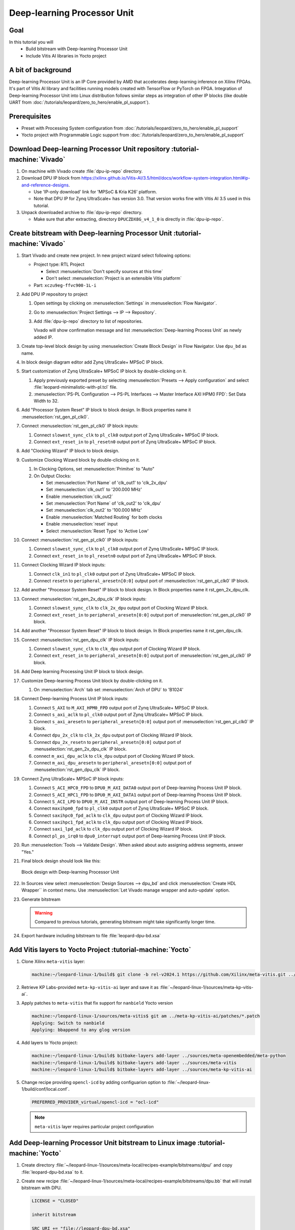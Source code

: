 Deep-learning Processor Unit
============================

Goal
----
In this tutorial you will
   - Build bitstream with Deep-learning Processor Unit
   - Include Vitis AI libraries in Yocto project

A bit of background
-------------------

Deep-learning Processor Unit is an IP Core provided by AMD that accelerates deep-learning inference on Xilinx FPGAs. It's part of Vitis AI library and facilities running models created with TensorFlow or PyTorch on FPGA. Integration of Deep-learning Processor Unit into Linux distribution follows similar steps as integration of other IP blocks (like double UART from :doc:`/tutorials/leopard/zero_to_hero/enable_pl_support`).

Prerequisites
-------------
* Preset with Processing System configuration from :doc:`/tutorials/leopard/zero_to_hero/enable_pl_support`
* Yocto project with Programmable Logic support from :doc:`/tutorials/leopard/zero_to_hero/enable_pl_support`

Download Deep-learning Processor Unit repository :tutorial-machine:`Vivado`
---------------------------------------------------------------------------
1. On machine with Vivado create :file:`dpu-ip-repo` directory.
2. Download DPU IP block from https://xilinx.github.io/Vitis-AI/3.5/html/docs/workflow-system-integration.html#ip-and-reference-designs.

   * Use 'IP-only download' link for 'MPSoC & Kria K26' platform.
   * Note that DPU IP for Zynq UltraScale+ has version 3.0. That version works fine with Vitis AI 3.5 used in this tutorial.

3. Unpack downloaded archive to :file:`dpu-ip-repo` directory.

   * Make sure that after extracting, directory ``DPUCZDX8G_v4_1_0`` is directly in :file:`dpu-ip-repo`.

Create bitstream with Deep-learning Processor Unit :tutorial-machine:`Vivado`
-----------------------------------------------------------------------------
#. Start Vivado and create new project. In new project wizard select following options:

   * Project type: RTL Project

     * Select :menuselection:`Don't specify sources at this time`
     * Don't select :menuselection:`Project is an extensible Vitis platform`

   * Part: ``xczu9eg-ffvc900-1L-i``

#. Add DPU IP repository to project

   1. Open settings by clicking on :menuselection:`Settings` in :menuselection:`Flow Navigator`.
   2. Go to :menuselection:`Project Settings --> IP --> Repository`.
   3. Add :file:`dpu-ip-repo` directory to list of repositories.

      Vivado will show confirmation message and list :menuselection:`Deep-learning Process Unit` as newly added IP.

#. Create top-level block design by using :menuselection:`Create Block Design` in Flow Navigator. Use ``dpu_bd`` as name.
#. In block design diagram editor add Zynq UltraScale+ MPSoC IP block.
#. Start customization of Zynq UltraScale+ MPSoC IP block by double-clicking on it.

   1. Apply previously exported preset by selecting :menuselection:`Presets --> Apply configuration` and select :file:`leopard-minimalistic-with-pl.tcl` file.
   2. :menuselection:`PS-PL Configuration --> PS-PL Interfaces --> Master Interface AXI HPM0 FPD`: Set Data Width to 32.

#. Add "Processor System Reset" IP block to block design. In Block properties name it :menuselection:`rst_gen_pl_clk0`.
#. Connect :menuselection:`rst_gen_pl_clk0` IP block inputs:

   1. Connect ``slowest_sync_clk`` to ``pl_clk0`` output port of Zynq UltraScale+ MPSoC IP block.
   2. Connect ``ext_reset_in`` to ``pl_resetn0`` output port of Zynq UltraScale+ MPSoC IP block.

#. Add "Clocking Wizard" IP block to block design.
#. Customize Clocking Wizard block by double-clicking on it.

   1. In Clocking Options, set :menuselection:`Primitve` to "Auto"
   2. On Output Clocks:

      * Set :menuselection:`Port Name` of 'clk_out1' to 'clk_2x_dpu'
      * Set :menuselection:`clk_out1` to '200.000 MHz'
      * Enable :menuselection:`clk_out2`
      * Set :menuselection:`Port Name` of 'clk_out2' to 'clk_dpu'
      * Set :menuselection:`clk_out2` to '100.000 MHz'
      * Enable :menuselection:`Matched Routing` for both clocks
      * Enable :menuselection:`reset` input
      * Select :menuselection:`Reset Type` to 'Active Low'

#. Connect :menuselection:`rst_gen_pl_clk0` IP block inputs:

   1. Connect ``slowest_sync_clk`` to ``pl_clk0`` output port of Zynq UltraScale+ MPSoC IP block.
   2. Connect ``ext_reset_in`` to ``pl_resetn0`` output port of Zynq UltraScale+ MPSoC IP block.

#. Connect Clocking Wizard IP block inputs:

   1. Connect ``clk_in1`` to ``pl_clk0`` output port of Zynq UltraScale+ MPSoC IP block.
   2. Connect ``resetn`` to ``peripheral_aresetn[0:0]`` output port of :menuselection:`rst_gen_pl_clk0` IP block.

#. Add another "Processor System Reset" IP block to block design. In Block properties name it rst_gen_2x_dpu_clk.
#. Connect :menuselection:`rst_gen_2x_dpu_clk` IP block inputs:

   1. Connect ``slowest_sync_clk`` to ``clk_2x_dpu`` output port of Clocking Wizard IP block.
   2. Connect ``ext_reset_in`` to ``peripheral_aresetn[0:0]`` output port of :menuselection:`rst_gen_pl_clk0` IP block.

#. Add another "Processor System Reset" IP block to block design. In Block properties name it rst_gen_dpu_clk.
#. Connect :menuselection:`rst_gen_dpu_clk` IP block inputs:

   1. Connect ``slowest_sync_clk`` to ``clk_dpu`` output port of Clocking Wizard IP block.
   2. Connect ``ext_reset_in`` to ``peripheral_aresetn[0:0]`` output port of :menuselection:`rst_gen_pl_clk0` IP block.

#. Add Deep learning Processing Unit IP block to block design.
#. Customize Deep-learning Process Unit block by double-clicking on it.

   1. On :menuselection:`Arch` tab set :menuselection:`Arch of DPU` to 'B1024'

#. Connect Deep-learning Process Unit IP block inputs:

   1. Connect ``S_AXI`` to ``M_AXI_HPM0_FPD`` output port of Zynq UltraScale+ MPSoC IP block.
   2. Connect ``s_axi_aclk`` to ``pl_clk0`` output port of Zynq UltraScale+ MPSoC IP block.
   3. Connect ``s_axi_aresetn`` to ``peripheral_aresetn[0:0]`` output port of :menuselection:`rst_gen_pl_clk0` IP block.
   4. Connect ``dpu_2x_clk`` to ``clk_2x_dpu`` output port of Clocking Wizard IP block.
   5. Connect ``dpu_2x_resetn`` to ``peripheral_aresetn[0:0]`` output port of :menuselection:`rst_gen_2x_dpu_clk` IP block.
   6. connect ``m_axi_dpu_aclk`` to ``clk_dpu`` output port of Clocking Wizard IP block.
   7. Connect ``m_axi_dpu_aresetn`` to ``peripheral_aresetn[0:0]`` output port of :menuselection:`rst_gen_dpu_clk` IP block.

#. Connect Zynq UltraScale+ MPSoC IP block inputs:

   1. Connect ``S_ACI_HPC0_FPD`` to ``DPU0_M_AXI_DATA0`` output port of Deep-learning Process Unit IP block.
   2. Connect ``S_ACI_HPC1_FPD`` to ``DPU0_M_AXI_DATA1`` output port of Deep-learning Process Unit IP block.
   3. Connect ``S_ACI_LPD`` to ``DPU0_M_AXI_INSTR`` output port of Deep-learning Process Unit IP block.
   4. Connect ``maxihpm0_fpd`` to ``pl_clk0`` output port of Zynq UltraScale+ MPSoC IP block.
   5. Connect ``saxihpc0_fpd_aclk`` to ``clk_dpu`` output port of Clocking Wizard IP block.
   6. Connect ``saxihpc1_fpd_aclk`` to ``clk_dpu`` output port of Clocking Wizard IP block.
   7. Connect ``saxi_lpd_aclk`` to ``clk_dpu`` output port of Clocking Wizard IP block.
   8. Connect ``pl_ps_irq0`` to ``dpu0_interrupt`` output port of Deep-learning Process Unit IP block.


#. Run :menuselection:`Tools --> Validate Design`. When asked about auto assigning address segments, answer "Yes."


#. Final block design should look like this:

   .. figure:: ./DPU/dpu_bd.png
      :align: center

      Block design with Deep-learning Processor Unit

#. In Sources view select :menuselection:`Design Sources --> dpu_bd` and click :menuselection:`Create HDL Wrapper`` in context menu. Use :menuselection:`Let Vivado manage wrapper and auto-update` option.
#. Generate bitstream

   .. warning:: Compared to previous tutorials, generating bitstream might take significantly longer time.

#. Export hardware including bitstream to file :file:`leopard-dpu-bd.xsa`

Add Vitis layers to Yocto Project :tutorial-machine:`Yocto`
-----------------------------------------------------------

1. Clone Xilinx ``meta-vitis`` layer:

   .. code-block:: shell-session

       machine:~/leopard-linux-1/build$ git clone -b rel-v2024.1 https://github.com/Xilinx/meta-vitis.git ../sources/meta-vitis

2. Retrieve KP Labs-provided ``meta-kp-vitis-ai`` layer and save it as :file:`~/leopard-linux-1/sources/meta-kp-vitis-ai`.
3. Apply patches to ``meta-vitis`` that fix support for ``nanbield`` Yocto version

   .. code-block:: shell-session

       machine:~/leopard-linux-1/sources/meta-vitis$ git am ../meta-kp-vitis-ai/patches/*.patch
       Applying: Switch to nanbield
       Applying: bbappend to any glog version

4. Add layers to Yocto project:

   .. code-block:: shell-session

      machine:~/leopard-linux-1/build$ bitbake-layers add-layer ../sources/meta-openembedded/meta-python
      machine:~/leopard-linux-1/build$ bitbake-layers add-layer ../sources/meta-vitis
      machine:~/leopard-linux-1/build$ bitbake-layers add-layer ../sources/meta-kp-vitis-ai

5. Change recipe providing ``opencl-icd`` by adding configuarion option to :file:`~/leopard-linux-1/build/conf/local.conf`.

   .. code-block:: bitbake

       PREFERRED_PROVIDER_virtual/opencl-icd = "ocl-icd"

   .. note:: ``meta-vitis`` layer requires particular project configuration

Add Deep-learning Processor Unit bitstream to Linux image :tutorial-machine:`Yocto`
-----------------------------------------------------------------------------------
1. Create directory :file:`~/leopard-linux-1/sources/meta-local/recipes-example/bitstreams/dpu/` and copy :file:`leopard-dpu-bd.xsa` to it.
2. Create new recipe :file:`~/leopard-linux-1/sources/meta-local/recipes-example/bitstreams/dpu.bb` that will install bitstream with DPU.

   .. code-block:: bitbake

        LICENSE = "CLOSED"

        inherit bitstream

        SRC_URI += "file://leopard-dpu-bd.xsa"
        BITSTREAM_HDF_FILE = "${WORKDIR}/leopard-dpu-bd.xsa"

3. Create recipe append for kernel

   .. code-block:: shell-session

       machine:~/leopard-linux-1/build$ recipetool newappend --wildcard-version ../sources/meta-local/ linux-xlnx

4. Create directory :file:`~/leopard-linux-1/sources/meta-local/recipes-kernel/linux/linux-xlnx`.
5. Enable Xilinx DPU kernel driver module by creating file :file:`~/leopard-linux-1/sources/meta-local/recipes-kernel/linux/linux-xlnx/xlnx-dpu.cfg` with content

   .. code-block:: kconfig

      CONFIG_XILINX_DPU=m

6. Enable kernel configuration fragment by adding it to :file:`~/leopard-linux-1/sources/meta-local/recipes-kernel/linux/linux-xlnx_%.bbappend`

   .. code-block:: bitbake

      FILESEXTRAPATHS:prepend := "${THISDIR}/${PN}:"

      SRC_URI += "file://xlnx-dpu.cfg"

3. Add new packages into Linux image by editing :file:`~/leopard-linux-1/sources/meta-local/recipes-leopard/images/dpu-leopard.bbappend`

   .. code-block:: bitbake

        IMAGE_INSTALL += "\
            fpga-manager-script \
            double-uart \
            dpu \
            vart \
            xir \
            vitis-ai-library \
            kernel-module-xlnx-dpu \
        "

5. Build firmware and image

   .. code-block:: shell-session

       machine:~/leopard-linux-1$ bitbake leopard-all

6. Prepare build artifacts for transfer to EGSE Host

   .. code-block:: shell-session

        machine:~/leopard-linux-1$ mkdir -p ./egse-host-transfer
        machine:~/leopard-linux-1$ cp build/tmp/deploy/images/leopard-dpu/pmu-firmware-leopard-dpu.elf ./egse-host-transfer
        machine:~/leopard-linux-1$ cp build/tmp/deploy/images/leopard-dpu/fsbl-leopard-dpu.elf ./egse-host-transfer
        machine:~/leopard-linux-1$ cp build/tmp/deploy/images/leopard-dpu/arm-trusted-firmware.elf  ./egse-host-transfer
        machine:~/leopard-linux-1$ cp build/tmp/deploy/images/leopard-dpu/u-boot.elf ./egse-host-transfer
        machine:~/leopard-linux-1$ cp build/tmp/deploy/images/leopard-dpu/system.dtb  ./egse-host-transfer
        machine:~/leopard-linux-1$ cp build/tmp/deploy/images/leopard-dpu/dpu-leopard-leopard-dpu.rootfs.cpio.gz.u-boot ./egse-host-transfer
        machine:~/leopard-linux-1$ cp build/tmp/deploy/images/leopard-dpu/Image ./egse-host-transfer

7. Transfer content of :file:`egse-host-transfer` directory to EGSE Host and place it in :file:`/var/tftp/tutorial` directory


Run model on Deep-learning Processor Unit :tutorial-machine:`EGSE Host`
-----------------------------------------------------------------------
#. Verify that all necessary artifacts are present on EGSE Host:

   .. code-block:: shell-session

       customer@egse-host:~$ ls -lh /var/tftp/tutorial
       total 107M
       -rw-r--r-- 1 customer customer  21M Oct  1 17:05 Image
       -rw-r--r-- 1 customer customer 145K Oct  1 17:05 arm-trusted-firmware.elf
       -rw-r--r-- 1 customer customer  94M Oct  1 17:06 dpu-leopard-leopard-dpu.rootfs.cpio.gz.u-boot
       -rw-r--r-- 1 customer customer 440K Oct  1 17:06 fsbl-leopard-dpu.elf
       -rw-r--r-- 1 customer customer 486K Oct  1 17:06 pmu-firmware-leopard-dpu.elf
       -rw-r--r-- 1 customer customer  39K Oct  1 17:06 system.dtb
       -rw-r--r-- 1 customer customer 1.4M Oct  1 17:06 u-boot.elf

   .. note:: Exact file size might differ a bit but they should be in the same range (for example ``core-image-minimal-leopard.rootfs.cpio.gz.u-boot`` shall be about ~90MB)


#. Open second SSH connection to EGSE Host and start ``minicom`` to observe boot process

   .. code-block:: shell-session

       customer@egse-host:~$ minicom -D /dev/sml/leopard-pn1-uart

   Leave this terminal open and get back to SSH connection used in previous steps.

#. Power on Leopard

   .. code-block:: shell-session

       customer@egse-367mwbwfg5wy2:~$ sml power on
       Powering on...Success

#. Power on DPU Processing Node 1

   .. code-block:: shell-session

       customer@egse-367mwbwfg5wy2:~$ sml pn1 power on
       Powering on processing node Node1...Success

#. Write boot firmware to DPU boot flash

   .. note:: TODO

      Currently there's no support from Leopard's bootloader for writing firmware to boot flash. Below is the temporary solution. Run following script using xsdb tool, part of Vivado Lab.

      Save following content to file on EGSE Host as ~/load.tcl:

      .. vale off

      .. code-block:: tcl
         :force:

         proc proc_wait { timeout }  {
            puts "Waiting $timeout seconds ..."
            after [expr $timeout * 1000]
         }

         puts "Setting boot mode"
         targets -set -filter {name =~ "PSU"}
         rwr crl_apb boot_mode_user use_alt 1
         rst -system
         proc_wait 1

         puts "Disable Security gates to view PMU MB target"
         targets -set -filter {name =~ "PSU"}
         rst -system
         mwr 0xffca0038 0x1ff
         proc_wait 1

         puts "Download PMU"
         targets -set -filter {name =~ "MicroBlaze PMU"}
         dow "pmu-firmware-leopard-dpu.elf"
         con
         proc_wait 1

         puts "Download FSBL"
         targets -set -nocase -filter {name =~ "*A53 #0*"}
         rst -processor -clear-registers
         dow "fsbl-leopard-dpu.elf"
         con
         proc_wait 10

         puts "Download u-boot"
         dow -data "system.dtb" 0x00100000
         dow "u-boot.elf"
         dow -data "../leopard-boot.scr" 0x20000000
         dow "arm-trusted-firmware.elf"
         con

      .. vale on

      And run following commands:

      .. code-block:: shell-session

         customer@egse-host:~$ cd /var/tftp/tutorial
         customer@egse-host:~$ xsdb

         ****** System Debugger (XSDB) v2024.1
         **** Build date : May 22 2024-19:19:01
            ** Copyright 1986-2022 Xilinx, Inc. All Rights Reserved.
            ** Copyright 2022-2024 Advanced Micro Devices, Inc. All Rights Reserved.

         xsdb% connect
         tcfchan#0
         xsdb% source ~/load.tcl


#. DPU boot process should be visible in ``minicom`` terminal

#. Log in to DPU using ``root`` user

   .. code-block:: shell-session

      leopard login: root
      root@leopard:~#

#. Load DPU bitstream

   .. code-block:: shell-session

      root@leopard:~# fpgautil -o /lib/firmware/dpu/overlay.dtbo

#. Verify that DPU instance is visible in system

   .. code-block:: shell-session

      root@leopard:~# xdputil query
      {
         "DPU IP Spec":{
            "DPU Core Count":1,
            "IP version":"v4.1.0",
            "enable softmax":"False"
         },
         "VAI Version":{
            "libvart-runner.so":"Xilinx vart-runner Version: 3.5.0-b7953a2a9f60e23efdfced5c186328dd144966,
            "libvitis_ai_library-dpu_task.so":"Advanced Micro Devices vitis_ai_library dpu_task Version: ,
            "libxir.so":"Xilinx xir Version: xir-b7953a2a9f60e23efdfced5c186328dd1449665c 2024-07-15-16:5,
            "target_factory":"target-factory.3.5.0 b7953a2a9f60e23efdfced5c186328dd1449665c"
         },
         "kernels":[
            {
                  "DPU Arch":"DPUCZDX8G_ISA1_B1024",
                  "DPU Frequency (MHz)":100,
                  "XRT Frequency (MHz)":100,
                  "cu_idx":0,
                  "fingerprint":"0x101000056010402",
                  "is_vivado_flow":true,
                  "name":"DPU Core 0"
            }
         ]
      }


14. Follow :doc:`/tutorials/ml_deployment/index` tutorials to train, compile and deploy model to Deep-learning Processor Unit.

Summary
-------
In this tutorial you walked through steps required to include Deep-learning Processor Unit in FPGA design and integrate it with Yocto project.
